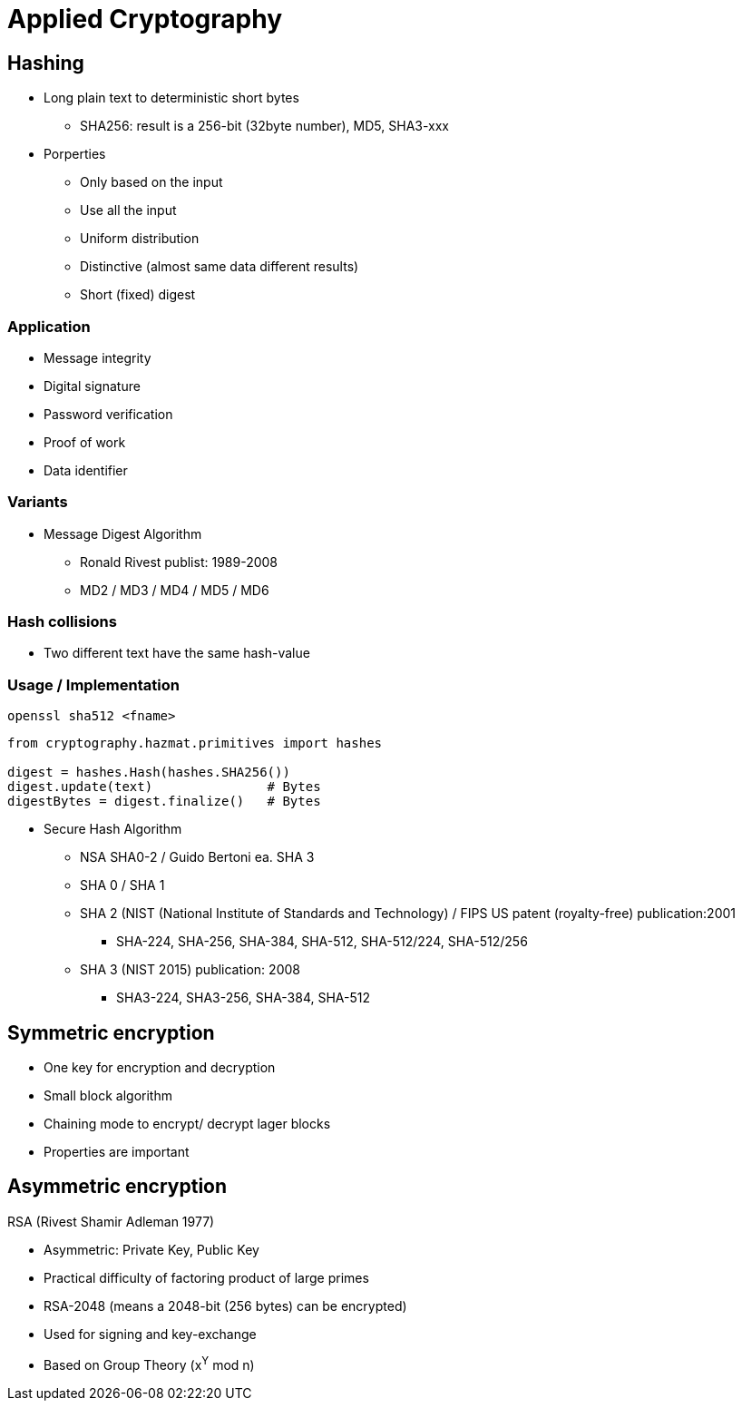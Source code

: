 # Applied Cryptography

## Hashing

* Long plain text to deterministic short bytes
  ** SHA256: result is a 256-bit (32byte number), MD5, SHA3-xxx
* Porperties
  ** Only based on the input
  ** Use all  the input
  ** Uniform distribution
  ** Distinctive (almost same data different results)
  ** Short (fixed) digest

### Application
* Message integrity
* Digital signature
* Password verification
* Proof of work
* Data identifier

### Variants
* Message Digest Algorithm
  ** Ronald Rivest publist: 1989-2008
  ** MD2 / MD3 / MD4 / MD5 / MD6

### Hash collisions
* Two different text have the same hash-value


### Usage / Implementation

[,console]
----
openssl sha512 <fname>
----

[,python]
----
from cryptography.hazmat.primitives import hashes

digest = hashes.Hash(hashes.SHA256())
digest.update(text)               # Bytes
digestBytes = digest.finalize()   # Bytes

----










* Secure Hash Algorithm
  ** NSA SHA0-2 / Guido Bertoni ea. SHA 3
  ** SHA 0 / SHA 1
  ** SHA 2 (NIST (National Institute of Standards and Technology) / FIPS US patent (royalty-free) publication:2001
     *** SHA-224, SHA-256, SHA-384, SHA-512, SHA-512/224, SHA-512/256
  ** SHA 3 (NIST 2015) publication: 2008
     *** SHA3-224, SHA3-256, SHA-384, SHA-512



## Symmetric encryption
* One key for encryption and decryption
* Small block algorithm
* Chaining mode to encrypt/ decrypt lager blocks
* Properties are important



## Asymmetric encryption

RSA (Rivest Shamir Adleman 1977)

* Asymmetric: Private Key, Public Key
* Practical difficulty of factoring product of large primes
* RSA-2048 (means a 2048-bit (256 bytes) can be encrypted)
* Used for signing and key-exchange
* Based on Group Theory (x^Y^ mod n)

